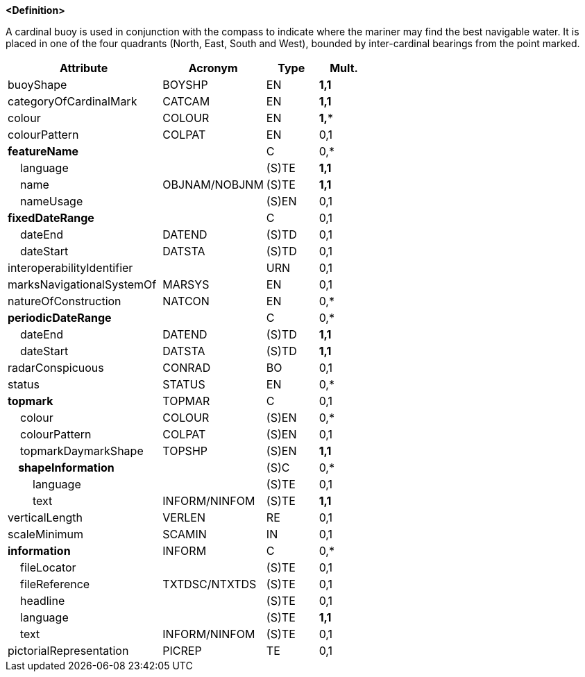 **<Definition>**

A cardinal buoy is used in conjunction with the compass to indicate where the mariner may find the best navigable water. It is placed in one of the four quadrants (North, East, South and West), bounded by inter-cardinal bearings from the point marked.

[cols="3,2,1,1", options="header"]
|===
|Attribute |Acronym |Type |Mult.

|buoyShape|BOYSHP|EN|**1,1**
|categoryOfCardinalMark|CATCAM|EN|**1,1**
|colour|COLOUR|EN|**1,***
|colourPattern|COLPAT|EN|0,1
|**featureName**||C|0,*
|    language||(S)TE|**1,1**
|    name|OBJNAM/NOBJNM|(S)TE|**1,1**
|    nameUsage||(S)EN|0,1
|**fixedDateRange**||C|0,1
|    dateEnd|DATEND|(S)TD|0,1
|    dateStart|DATSTA|(S)TD|0,1
|interoperabilityIdentifier||URN|0,1
|marksNavigationalSystemOf|MARSYS|EN|0,1
|natureOfConstruction|NATCON|EN|0,*
|**periodicDateRange**||C|0,*
|    dateEnd|DATEND|(S)TD|**1,1**
|    dateStart|DATSTA|(S)TD|**1,1**
|radarConspicuous|CONRAD|BO|0,1
|status|STATUS|EN|0,*
|**topmark**|TOPMAR|C|0,1
|    colour|COLOUR|(S)EN|0,*
|    colourPattern|COLPAT|(S)EN|0,1
|    topmarkDaymarkShape|TOPSHP|(S)EN|**1,1**
|**    shapeInformation**||(S)C|0,*
|        language||(S)TE|0,1
|        text|INFORM/NINFOM|(S)TE|**1,1**
|verticalLength|VERLEN|RE|0,1
|scaleMinimum|SCAMIN|IN|0,1
|**information**|INFORM|C|0,*
|    fileLocator||(S)TE|0,1
|    fileReference|TXTDSC/NTXTDS|(S)TE|0,1
|    headline||(S)TE|0,1
|    language||(S)TE|**1,1**
|    text|INFORM/NINFOM|(S)TE|0,1
|pictorialRepresentation|PICREP|TE|0,1
|===

// include::../features_rules/CardinalBuoy_rules.adoc[tag=CardinalBuoy]

